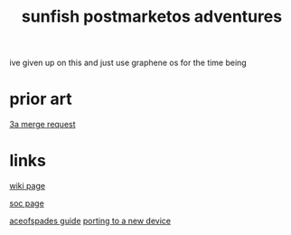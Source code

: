#+TITLE: sunfish postmarketos adventures

#+begin_chat vulpine/eepy
ive given up on this and just use graphene os for the time being
#+end_chat

* prior art
[[https://gitlab.postmarketos.org/postmarketOS/pmaports/-/merge_requests/3136/diffs#aa9c8ddaad1a678a9b81d44eb186e2eb240c9824][3a merge request]]

* links
[[https://wiki.postmarketos.org/wiki/Google_Pixel_4a_(google-sunfish)][wiki page]]

[[https://wiki.postmarketos.org/wiki/Qualcomm_Snapdragon_730/730G/732G_(SM7150)][soc page]]

[[https://wiki.postmarketos.org/wiki/User:AceOfSpadesProduc100/Downstream_porting_for_google-sunfish][aceofspades guide]] [[https://wiki.postmarketos.org/wiki/Porting_to_a_new_device][porting to a new device]]


